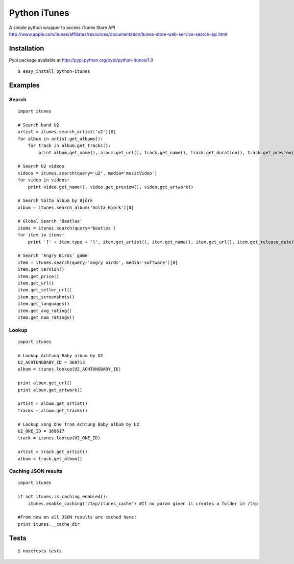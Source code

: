 Python iTunes
=============

A simple python wrapper to access iTunes Store API http://www.apple.com/itunes/affiliates/resources/documentation/itunes-store-web-service-search-api.html

Installation
------------

Pypi package available at http://pypi.python.org/pypi/python-itunes/1.0

::

  $ easy_install python-itunes

Examples
--------

Search
~~~~~~
::

  import itunes
  
  # Search band U2
  artist = itunes.search_artist('u2')[0]
  for album in artist.get_albums():
      for track in album.get_tracks():
          print album.get_name(), album.get_url(), track.get_name(), track.get_duration(), track.get_preview()

  # Search U2 videos
  videos = itunes.search(query='u2', media='musicVideo')
  for video in videos:
      print video.get_name(), video.get_preview(), video.get_artwork()

  # Search Volta album by Björk
  album = itunes.search_album('Volta Björk')[0]

  # Global Search 'Beatles'
  items = itunes.search(query='beatles')
  for item in items: 
      print '[' + item.type + ']', item.get_artist(), item.get_name(), item.get_url(), item.get_release_date()

  # Search 'Angry Birds' game
  item = itunes.search(query='angry birds', media='software')[0]
  item.get_version()
  item.get_price()
  item.get_url()
  item.get_seller_url()
  item.get_screenshots()
  item.get_languages()
  item.get_avg_rating()
  item.get_num_ratings()

Lookup
~~~~~~

::

  import itunes

  # Lookup Achtung Baby album by U2
  U2_ACHTUNGBABY_ID = 368713
  album = itunes.lookup(U2_ACHTUNGBABY_ID)
  
  print album.get_url()
  print album.get_artwork()
  
  artist = album.get_artist()
  tracks = album.get_tracks()
 
  # Lookup song One from Achtung Baby album by U2
  U2_ONE_ID = 368617
  track = itunes.lookup(U2_ONE_ID)

  artist = track.get_artist()
  album = track.get_album()

Caching JSON results
~~~~~~~~~~~~~~~~~~~~

::

  import itunes

  if not itunes.is_caching_enabled():
      itunes.enable_caching('/tmp/itunes_cache') #If no param given it creates a folder in /tmp

  #From now on all JSON results are cached here:
  print itunes.__cache_dir

Tests
-----

::

  $ nosetests tests

